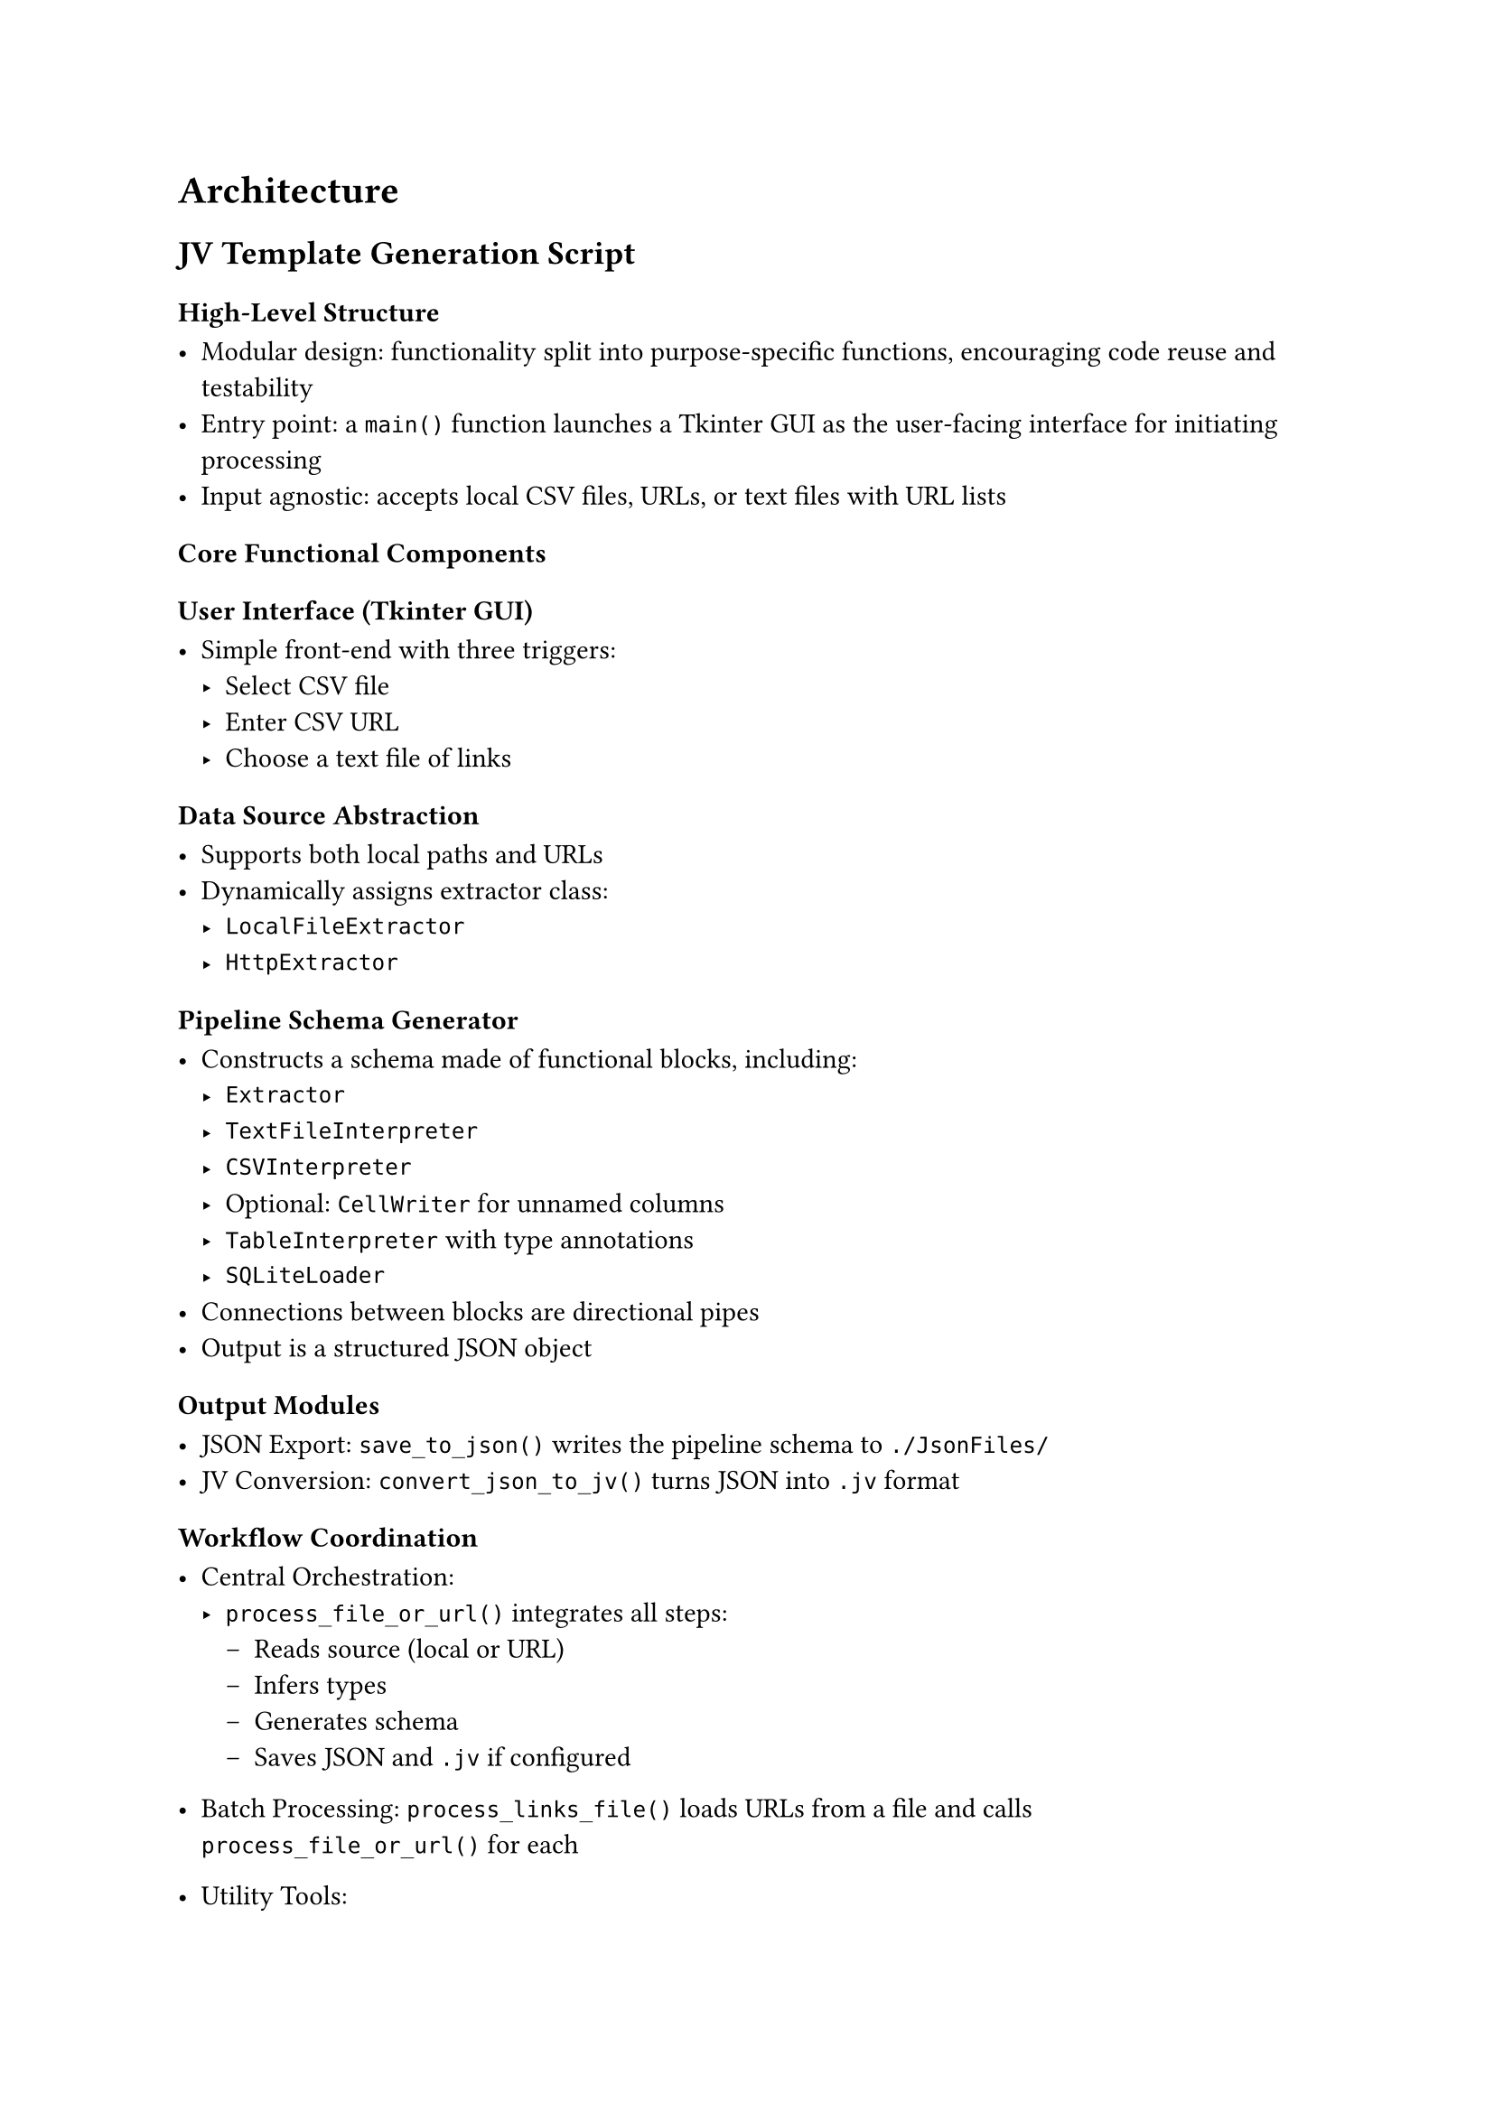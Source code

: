 = Architecture


== JV Template Generation Script

=== High-Level Structure

- Modular design: functionality split into purpose-specific functions, encouraging code reuse and testability
- Entry point: a `main()` function launches a Tkinter GUI as the user-facing interface for initiating processing
- Input agnostic: accepts local CSV files, URLs, or text files with URL lists

=== Core Functional Components

==== User Interface (Tkinter GUI)

- Simple front-end with three triggers:
    - Select CSV file
    - Enter CSV URL
    - Choose a text file of links

==== Data Source Abstraction

- Supports both local paths and URLs
- Dynamically assigns extractor class:
    - `LocalFileExtractor`
    - `HttpExtractor`

==== Pipeline Schema Generator

- Constructs a schema made of functional blocks, including:
     - `Extractor`
     - `TextFileInterpreter`
     - `CSVInterpreter`
     - Optional: `CellWriter` for unnamed columns
     - `TableInterpreter` with type annotations
     - `SQLiteLoader`
- Connections between blocks are directional pipes
- Output is a structured JSON object

==== Output Modules

- JSON Export: `save_to_json()` writes the pipeline schema to `./JsonFiles/`
- JV Conversion: `convert_json_to_jv()` turns JSON into `.jv` format

==== Workflow Coordination

- Central Orchestration:
    - `process_file_or_url()` integrates all steps:
        - Reads source (local or URL)
        - Infers types
        - Generates schema
        - Saves JSON and `.jv` if configured

- Batch Processing:
 `process_links_file()` loads URLs from a file and calls `process_file_or_url()` for each
- Utility Tools:
    - `extract_file_name()`, `to_camel_case()`, `sanitize_name()` for normalization and safety
    - `column_index_to_label()` maps index → Excel-style label


==== Error Handling & Resilience

- Defensive coding ensures graceful failure on:
    - Missing files
    - URL errors
    - Unparseable CSVs
    - Malformed JSON
- Logging via Python `logging` module (errors saved to `error_log.txt`)




